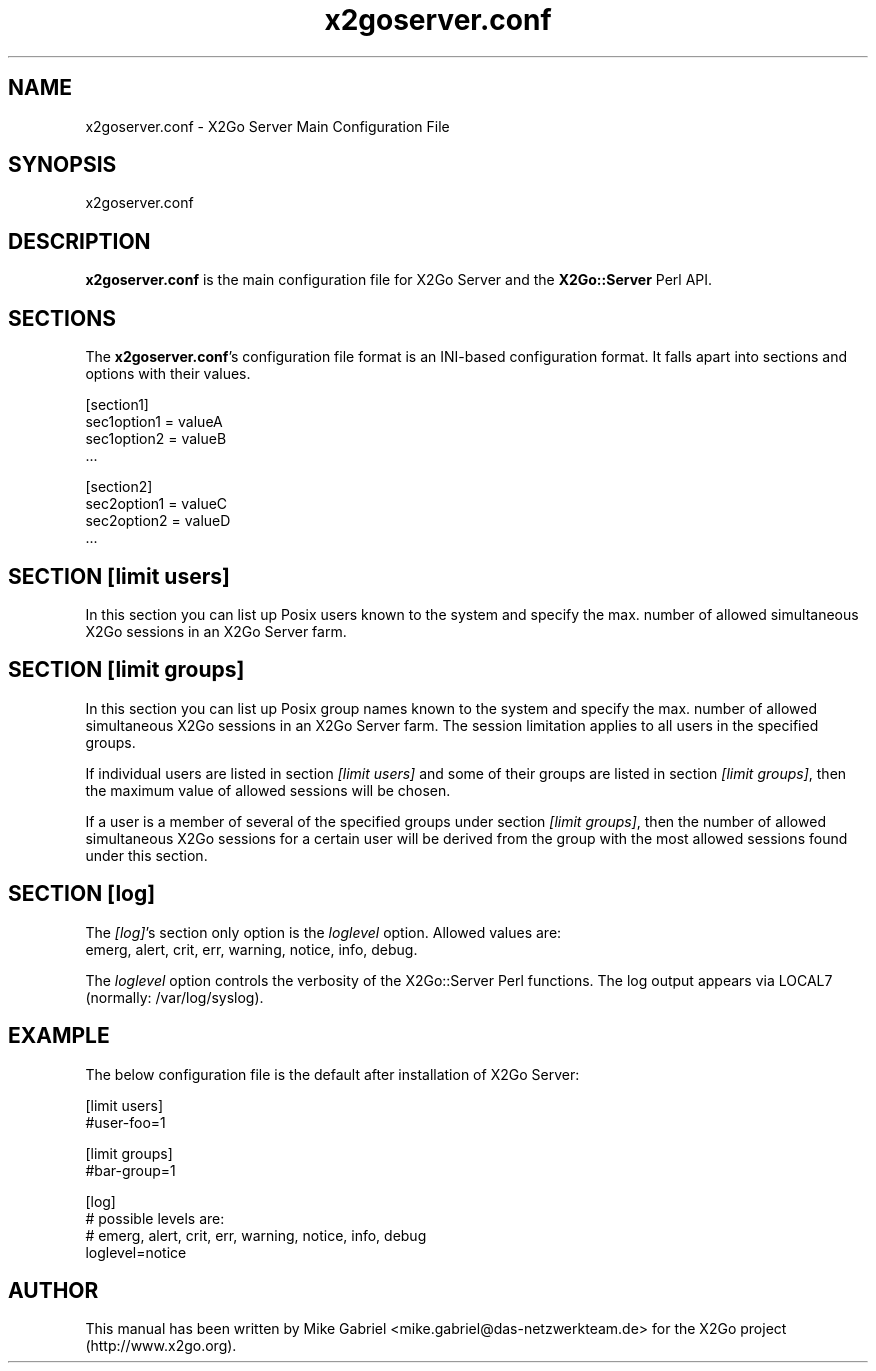 '\" -*- coding: utf-8 -*-
.if \n(.g .ds T< \\FC
.if \n(.g .ds T> \\F[\n[.fam]]
.de URL
\\$2 \(la\\$1\(ra\\$3
..
.if \n(.g .mso www.tmac
.TH x2goserver.conf 5 "Jan 2013" "Version 4.1.0.0-preview" "X2Go Server Configuration"
.SH NAME
x2goserver.conf \- X2Go Server Main Configuration File
.SH SYNOPSIS
'nh
.fi
.ad 1
x2goserver.conf

.SH DESCRIPTION
\fBx2goserver.conf\fR is the main configuration file for X2Go Server and the \fBX2Go::Server\fR Perl API.
.SH SECTIONS
The \fBx2goserver.conf\fR's configuration file format is an INI-based configuration format. It falls
apart into sections and options with their values.

    [section1]
    sec1option1 = valueA
    sec1option2 = valueB
    ...

    [section2]
    sec2option1 = valueC
    sec2option2 = valueD
    ...

.SH SECTION [limit users]
In this section you can list up Posix users known to the system and specify the max. number of allowed
simultaneous X2Go sessions in an X2Go Server farm.
.PP
.SH SECTION [limit groups]
In this section you can list up Posix group names known to the system and specify the max. number of allowed
simultaneous X2Go sessions in an X2Go Server farm. The session limitation applies to all users in the specified
groups.
.PP
If individual users are listed in section \fI[limit users]\fR and some of their groups are listed in
section \fI[limit groups]\fR, then the maximum value of allowed sessions will be chosen.
.PP
If a user is a member of several of the specified groups under section \fI[limit groups]\fR, then the number
of allowed simultaneous X2Go sessions for a certain user will be derived from the group with the
most allowed sessions found under this section.
.PP
.SH SECTION [log]
The \fI[log]\fR's section only option is the \fIloglevel\fR option. Allowed values are:
.TP 5
    emerg, alert, crit, err, warning, notice, info, debug.
.PP
The \fIloglevel\fR option controls the verbosity of the X2Go::Server Perl functions. The log output
appears via LOCAL7 (normally: /var/log/syslog).
.PP
.SH EXAMPLE
The below configuration file is the default after installation of X2Go Server:

    [limit users]
    #user-foo=1

    [limit groups]
    #bar-group=1

    [log]
    # possible levels are:
    #   emerg, alert, crit, err, warning, notice, info, debug
    loglevel=notice

.SH AUTHOR
This manual has been written by Mike Gabriel <mike.gabriel@das-netzwerkteam.de> for the X2Go project
(http://www.x2go.org).
